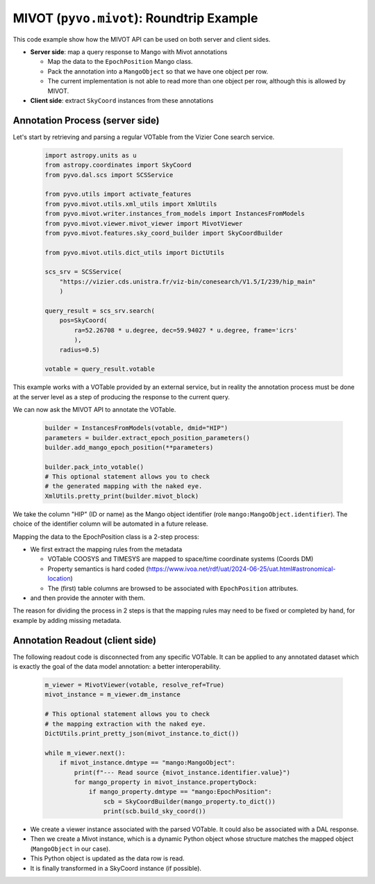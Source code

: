 *****************************************
MIVOT (``pyvo.mivot``): Roundtrip Example
*****************************************

This code example show how the MIVOT API can be used on both server and client sides.

- **Server side**: map a query response to Mango with Mivot annotations

  - Map the data to the ``EpochPosition`` Mango class.
  - Pack the annotation into a ``MangoObject`` so that we have one object per row.  
  - The current implementation is not able to read more than one object per row,
    although this is allowed by MIVOT.
- **Client side**: extract ``SkyCoord`` instances from these annotations 




Annotation Process (server side)
================================

Let's start by retrieving and parsing a regular VOTable from the Vizier Cone search service.

 .. code-block:: python

    import astropy.units as u
    from astropy.coordinates import SkyCoord
    from pyvo.dal.scs import SCSService

    from pyvo.utils import activate_features
    from pyvo.mivot.utils.xml_utils import XmlUtils
    from pyvo.mivot.writer.instances_from_models import InstancesFromModels
    from pyvo.mivot.viewer.mivot_viewer import MivotViewer
    from pyvo.mivot.features.sky_coord_builder import SkyCoordBuilder

    from pyvo.mivot.utils.dict_utils import DictUtils

    scs_srv = SCSService(
        "https://vizier.cds.unistra.fr/viz-bin/conesearch/V1.5/I/239/hip_main"
        )

    query_result = scs_srv.search(
        pos=SkyCoord(
            ra=52.26708 * u.degree, dec=59.94027 * u.degree, frame='icrs'
            ),
        radius=0.5)

    votable = query_result.votable


This example works with a VOTable provided by an external service,
but in reality the annotation process must be done at the server
level as a step of producing the response to the current query.

We can now ask the MIVOT API to annotate the VOTable.

 .. code-block:: python

    builder = InstancesFromModels(votable, dmid="HIP")
    parameters = builder.extract_epoch_position_parameters()
    builder.add_mango_epoch_position(**parameters)

    builder.pack_into_votable()
    # This optional statement allows you to check 
    # the generated mapping with the naked eye.
    XmlUtils.pretty_print(builder.mivot_block)

We take the column "HIP" (ID or name) as the Mango object
identifier (role ``mango:MangoObject.identifier``).
The choice of the identifier column will be automated in a future release.

Mapping the data to the EpochPosition class is a 2-step process:

- We first extract the mapping rules from the metadata

  - VOTable COOSYS and TIMESYS are mapped to space/time coordinate systems (Coords DM)
  - Property semantics is hard coded (https://www.ivoa.net/rdf/uat/2024-06-25/uat.html#astronomical-location)
  - The (first) table columns are browsed to be associated with ``EpochPosition`` attributes.
- and then provide the annoter with them.

The reason for dividing the process in 2 steps is that the mapping rules may need to be fixed or completed by hand,
for example by adding missing metadata.

 
Annotation Readout (client side)
================================

The following readout code is disconnected from any specific VOTable.
It can be applied to any annotated dataset which is exactly the goal
of the data model annotation: a better interoperability.

 .. code-block:: python
    
    m_viewer = MivotViewer(votable, resolve_ref=True)
    mivot_instance = m_viewer.dm_instance

    # This optional statement allows you to check
    # the mapping extraction with the naked eye.
    DictUtils.print_pretty_json(mivot_instance.to_dict())
    
    while m_viewer.next():
        if mivot_instance.dmtype == "mango:MangoObject":
            print(f"--- Read source {mivot_instance.identifier.value}")
            for mango_property in mivot_instance.propertyDock:
                if mango_property.dmtype == "mango:EpochPosition":
                    scb = SkyCoordBuilder(mango_property.to_dict())
                    print(scb.build_sky_coord())

- We create a viewer instance associated with the parsed VOTable.
  It could also be associated with a DAL response.
- Then we create a Mivot instance, which is a dynamic Python object whose structure
  matches the mapped object (``MangoObject`` in our case).
- This Python object is updated as the data row is read.
- It is finally transformed in a SkyCoord instance (if possible).